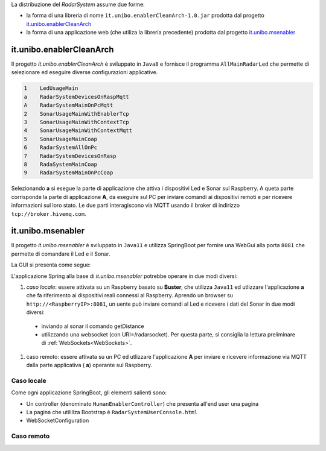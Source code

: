 .. role:: red 
.. role:: blue 
.. role:: remark

La distribuzione del *RadarSystem* assume due forme:

- la forma di una libreria di nome ``it.unibo.enablerCleanArch-1.0.jar`` prodotta dal progetto it.unibo.enablerCleanArch_
- la forma di una applicazione web (che utiliza la libreria precedente) prodotta dal progetto it.unibo.msenabler_


.. _enablerCleanArch:
---------------------------------------------------
it.unibo.enablerCleanArch
---------------------------------------------------

Il progetto *it.unibo.enablerCleanArch* è sviluppato in ``Java8`` e fornisce il programma
``AllMainRadarLed`` che permette di selezionare ed eseguire diverse configurazioni applicative.

.. code:: 

  1    LedUsageMain 
  a    RadarSystemDevicesOnRaspMqtt
  A    RadarSystemMainOnPcMqtt
  2    SonarUsageMainWithEnablerTcp
  3    SonarUsageMainWithContextTcp 
  4    SonarUsageMainWithContextMqtt
  5    SonarUsageMainCoap
  6    RadarSystemAllOnPc
  7    RadarSystemDevicesOnRasp
  8    RadaSystemMainCoap
  9    RadarSystemMainOnPcCoap

Selezionando **a** si esegue la parte di applicazione che attiva i dispositivi Led e Sonar sul Raspberry.
A queta parte corrisponde la parte di applicazione  **A**, da eseguire sul PC per inviare comandi ai dispositivi remoti 
e per ricevere informazioni sul loro stato.
Le due parti interagiscono via MQTT usando il broker di indirizzo ``tcp://broker.hivemq.com``.


.. _msenabler:

---------------------------------------------------
it.unibo.msenabler
---------------------------------------------------

Il progetto *it.unibo.msenabler*  è sviluppato in ``Java11`` e utilizza SpringBoot per fornire 
una WebGui alla porta ``8081`` che permette di comandare il Led e il Sonar. 

La GUI si presenta come segue:

.. image:: ./_static/img/Radar/msenablerGui.PNG
   :align: center
   :width: 60%

L'applicazione Spring alla base di *it.unibo.msenabler* potrebbe operare in due modi diversi:

#. *caso locale*: essere attivata su un Raspberry basato su **Buster**, che utilizza ``Java11`` ed 
   utlizzare l'applicazione **a** che fa riferimento ai dispositivi reali connessi al Raspberry. 
   Aprendo un browser su  ``http://<RaspberryIP>:8081``, un uente può inviare comandi al Led e ricevere i dati
   del Sonar in due modi diversi:

  - inviando al sonar il comando getDistance
  - utilizzando una websocket (con URI=/radarsocket). Per questa parte, si consiglia la lettura preliminare 
    di :ref:`WebSockets<WebSockets>`.   

#. caso remoto: essere attivata su un PC ed utlizzare l'applicazione **A** per inviare e ricevere informazione 
   via MQTT dalla parte applicativa ( **a**)  operante sul Raspberry.

++++++++++++++++++++++++++++++++++++++++++++++++
Caso locale 
++++++++++++++++++++++++++++++++++++++++++++++++

Come ogni applicazione SpringBoot, gli elementi salienti sono:

- Un controller (denominato ``HumanEnablerController``) che presenta all'end user una pagina 
- La pagina che utilillza Bootstrap è ``RadarSystemUserConsole.html``
- WebSocketConfiguration


++++++++++++++++++++++++++++++++++++++++++++++++
Caso remoto 
++++++++++++++++++++++++++++++++++++++++++++++++